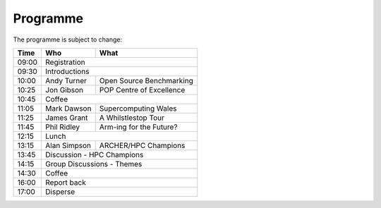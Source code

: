 Programme
=========

The programme is subject to change:

+-------+-------------+-------------------------+
| Time  |  Who        |   What                  |
+=======+=============+=========================+
| 09:00 |       Registration                    |
+-------+-------------+-------------------------+
| 09:30 |       Introductions                   |
+-------+-------------+-------------------------+
| 10:00 | Andy Turner | Open Source Benchmarking|
+-------+-------------+-------------------------+
| 10:25 | Jon Gibson  | POP Centre of Excellence|
+-------+-------------+-------------------------+
| 10:45 |          Coffee                       |
+-------+-------------+-------------------------+
| 11:05 | Mark Dawson |  Supercomputing Wales   |
+-------+-------------+-------------------------+
| 11:25 | James Grant |  A Whilstlestop Tour    |
+-------+-------------+-------------------------+
| 11:45 | Phil Ridley |  Arm-ing for the Future?|
+-------+-------------+-------------------------+
| 12:15 |          Lunch                        |
+-------+-------------+-------------------------+
| 13:15 | Alan Simpson|  ARCHER/HPC Champions   |
+-------+-------------+-------------------------+
| 13:45 |       Discussion - HPC Champions      |
+-------+-------------+-------------------------+
| 14:15 |       Group Discussions - Themes      |
+-------+-------------+-------------------------+
| 14:30 |          Coffee                       |
+-------+-------------+-------------------------+
| 16:00 |          Report back                  |
+-------+-------------+-------------------------+
| 17:00 |          Disperse                     |
+-------+-------------+-------------------------+


